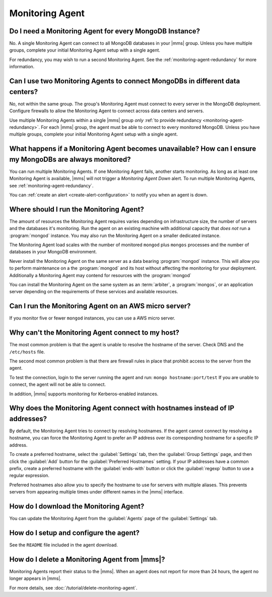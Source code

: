 Monitoring Agent
~~~~~~~~~~~~~~~~

Do I need a Monitoring Agent for every MongoDB Instance?
++++++++++++++++++++++++++++++++++++++++++++++++++++++++

No. A single Monitoring Agent can connect to all MongoDB databases
in your |mms| group. Unless you have multiple groups, complete your
initial Monitoring Agent setup with a single agent.

For redundancy, you may wish to run a second Monitoring Agent. See the
:ref:`monitoring-agent-redundancy` for more information.

Can I use two Monitoring Agents to connect MongoDBs in different data centers?
++++++++++++++++++++++++++++++++++++++++++++++++++++++++++++++++++++++++++++++

No, not within the same group. The group's Monitoring Agent must connect to
every server in the MongoDB
deployment. Configure firewalls to allow the Monitoring Agent to connect across
data centers and servers.

Use multiple Monitoring Agents within a single |mms| group *only* :ref:`to
provide redundancy <monitoring-agent-redundancy>`. For each |mms| group, the
agent must be able to connect
to every monitored MongoDB. Unless you have multiple groups,
complete your initial Monitoring Agent setup with a single agent.

What happens if a Monitoring Agent becomes unavailable? How can I ensure my MongoDBs are always monitored?
++++++++++++++++++++++++++++++++++++++++++++++++++++++++++++++++++++++++++++++++++++++++++++++++++++++++++

You can run multiple Monitoring Agents. If one Monitoring Agent fails,
another starts monitoring. As long as at least one Monitoring Agent is
available, |mms| will not trigger a *Monitoring Agent Down* alert. To run multiple
Monitoring Agents, see :ref:`monitoring-agent-redundancy`.

You can :ref:`create an alert <create-alert-configuration>` to notify you when an
agent is down.

Where should I run the Monitoring Agent?
++++++++++++++++++++++++++++++++++++++++

The amount of resources the Monitoring Agent requires varies depending on
infrastructure size, the number of servers and the databases it's monitoring. Run
the agent on an existing machine with additional capacity that *does not* run a
:program:`mongod` instance. You may also run the Monitoring Agent
on a smaller dedicated instance.

The Monitoring Agent load scales with the number of monitored ``mongod`` plus
``mongos`` processes and the number of databases in your MongoDB environment.

Never install the Monitoring Agent on the same server as a
data bearing :program:`mongod` instance. This will allow you to
perform maintenance on a the :program:`mongod` and its host without
affecting the monitoring for your deployment. Additionally a
Monitoring Agent may contend for resources with the :program:`mongod`

You can install the Monitoring Agent on the same system as an
:term:`arbiter`, a :program:`mongos`, or an application server
depending on the requirements of these services and available
resources.

Can I run the Monitoring Agent on an AWS micro server?
++++++++++++++++++++++++++++++++++++++++++++++++++++++

If you monitor five or fewer ``mongod`` instances, you can use
a AWS micro server.

Why can't the Monitoring Agent connect to my host?
++++++++++++++++++++++++++++++++++++++++++++++++++

The most common problem is that the agent is unable to resolve the
hostname of the server. Check DNS and the ``/etc/hosts`` file.

The second most common problem is that there are firewall rules in
place that prohibit access to the server from the agent.

To test the connection, login to the server running the agent and run:
``mongo hostname:port/test`` If you are unable to connect, the agent
will not be able to connect.

In addition, |mms| supports monitoring for
Kerberos-enabled instances.

Why does the Monitoring Agent connect with hostnames instead of IP addresses?
+++++++++++++++++++++++++++++++++++++++++++++++++++++++++++++++++++++++++++++

By default, the Monitoring Agent tries to connect by resolving hostnames. If
the agent cannot connect by resolving a hostname, you can force the Monitoring
Agent to prefer an IP address over its corresponding hostname for a specific
IP address.

To create a preferred hostname, select the :guilabel:`Settings` tab, then the
:guilabel:`Group Settings` page, and then click the :guilabel:`Add` button for
the :guilabel:`Preferred Hostnames` setting. If your IP addresses have a common
prefix, create a preferred hostname with the :guilabel:`ends-with` button or
click the :guilabel:`regexp` button to use a regular expression.

Preferred hostnames also allow you to specify the hostname to use for servers
with multiple aliases. This prevents servers from appearing multiple times
under different names in the |mms| interface.

How do I download the Monitoring Agent?
+++++++++++++++++++++++++++++++++++++++

You can update the Monitoring Agent from the :guilabel:`Agents` page of the
:guilabel:`Settings` tab.

How do I setup and configure the agent?
+++++++++++++++++++++++++++++++++++++++

See the ``README`` file included in the agent download.

How do I delete a Monitoring Agent from |mms|?
++++++++++++++++++++++++++++++++++++++++++++++

Monitoring Agents report their status to the |mms|. When an agent does not
report for more than 24 hours, the agent no longer appears in |mms|.

For more details, see :doc:`/tutorial/delete-monitoring-agent`.
